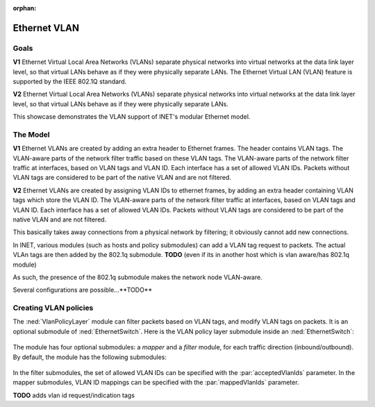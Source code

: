 :orphan:

Ethernet VLAN
=============

Goals
-----

.. Ethernet VLANs are supported by the IEEE 802.1Q standard. Virtual LANs separate physical networks into virtual networks at the date link layer level, so that virtual LANs behave as if they were physically separate LANs.

.. The Ethernet Virtual LAN (VLAN) feature is supported by the IEEE 802.1Q standard. Virtual LANs separate physical networks into virtual networks at the data link layer level, so that virtual LANs behave as if they were physically separate LANs.

**V1** Ethernet Virtual Local Area Networks (VLANs) separate physical networks into virtual networks at the data link layer level, so that virtual LANs behave as if they were physically separate LANs. The Ethernet Virtual LAN (VLAN) feature is supported by the IEEE 802.1Q standard. 

**V2** Ethernet Virtual Local Area Networks (VLANs) separate physical networks into virtual networks at the data link layer level, so that virtual LANs behave as if they were physically separate LANs. 

This showcase demonstrates the VLAN support of INET's modular Ethernet model.

.. The Model
   ---------

    so

    - VLANs are created by adding VLAN tags to packets
    - the tags are added by adding a 802.1q header to ethernet packets
    - the parts of the network that supports VLANs filter traffic based on the VLAN tags

    - the Policy module

    - actually, VLAN tags can be added in hosts

.. VLANs are created by adding VLAN tags to Ethernet packets in a 802.1q header. The VLAN-aware parts of the network filter traffic based on the VLAN tags. Packets without VLAN tags are considered to be part of the native VLAN.

   In INET, various modules (such as hosts and policy submodules) can add a VLAN tag request to packets. The actual VLAn tags are then added by the 802.1q submodule. 

   As such, the presence of the 802.1q submodule makes the network node VLAN-aware.

    so

    - VLANs are created by adding VLAN tags to packets
    - the tags are added by adding a 802.1q header to ethernet packets
    - the parts of the network that supports VLANs filter traffic based on the VLAN tags

    - Various modules can add VLAN request tags to packets
    - The tags are added by the 802.1q submodule / in VLAN-aware network nodes
    - As such, the presence of the 802.1q module makes network nodes (typically switches?) VLAN-aware

    - So hosts can add VLAn request tags to packets
    - So that when the packets enter the VLAN-aware part of the network, the VLAN tags are added based on the request
    - Also, the policy submodule can do that. It also filters packets based on VLAN tags, and can modify VLAN tags
    - The whole thing supports double tagging (where 802.1q headers are nested) and virtual interfaces as well

The Model
---------

**V1** Ethernet VLANs are created by adding an extra header to Ethernet frames. The header contains VLAN tags. The VLAN-aware parts of the network filter traffic based on these VLAN tags. The VLAN-aware parts of the network filter traffic at interfaces, based on VLAN tags and VLAN ID. Each interface has a set of allowed VLAN IDs. Packets without VLAN tags are considered to be part of the native VLAN and are not filtered.

**V2** Ethernet VLANs are created by assigning VLAN IDs to ethernet frames, by adding an extra header containing VLAN tags which store the VLAN ID. The VLAN-aware parts of the network filter traffic at interfaces, based on VLAN tags and VLAN ID. Each interface has a set of allowed VLAN IDs. Packets without VLAN tags are considered to be part of the native VLAN and are not filtered.

This basically takes away connections from a physical network by filtering; it obviously cannot add new connections.

.. Ethernet VLANs are created by assigning VLAN IDs to ethernet frames, by adding an extra header containing VLAN tags which store the VLAN ID.

.. In INET, several modules...

In INET, various modules (such as hosts and policy submodules) can add a VLAN tag request to packets. The actual VLAn tags are then added by the 802.1q submodule. **TODO** (even if its in another host which is vlan aware/has 802.1q module)

As such, the presence of the 802.1q submodule makes the network node VLAN-aware.

Several configurations are possible...**TODO**

.. The VlanPolicyLayer submodule
   -----------------------------

Creating VLAN policies
----------------------

The :ned:`VlanPolicyLayer` module can filter packets based on VLAN tags, and modify VLAN tags on packets. It is an optional submodule of :ned:`EthernetSwitch`. Here is the VLAN policy layer submodule inside an :ned:`EthernetSwitch`:

.. figure:: media/switch2.png
   :align: center

.. **V1** The module has four optional submodules: a `mapper` and a `filter` module, for each traffic direction (incoming/outgoing). **TODO** how do they become optional? -> omitted type

   By default, the module has the following modules:

   .. figure:: media/policy.png
      :align: center

The module has four optional submodules: a `mapper` and a `filter` module, for each traffic direction (inbound/outbound). By default, the module has the following submodules:

.. figure:: media/policy.png
   :align: center

In the filter submodules, the set of allowed VLAN IDs can be specified with the :par:`acceptedVlanIds` parameter. In the mapper submodules, VLAN ID mappings can be specified with the :par:`mappedVlanIds` parameter.

**TODO** adds vlan id request/indication tags

.. so

    - The VlanPolicyLayer module can filter incoming and outgoing packets based on VLAN ID
    - It can also re-map VLAN tags/IDs
    - The VlanPolicyLayer has four optional submodules: a mapper and a filter module for each direction

   .. figure:: media/vlanpolicylayer2.png
      :align: center

.. so

    VLAN:

    - Create Virtual LANs by filtering traffic at the data link layer
    - Acts as physically separate LANs
    - Implemented by 802.1Q
    - Extra header to Ethernet frames containing VLAN ID
    - Actually filters physical connections
    - Works on interfaces
    - Set of allowed VLAN IDs on the interface

    - Several modules can attach VLAN tag requests to packets
    - The VLAN tag/VLAN header will be put on by the 802.1q module

    - native VLAN
    - VLAN aware part of the network (switches typically)
    - several configurations, double tagging, etc

.. the structure:

   - what is VLAN and how is it implemented (data link layer filtering, act like different physical networks, vlan tags, 802.1q, extra header, interface filtering)

.. the structure:

    - what is VLAN?

      data link layer filtering, act like different physical networks, VLAN tags, extra header, interface filtering (allowed VLAN tags on an interface, implemented by 802.1q, wlan aware part mostly switches, native vlan, filtering only (no routing or creating new physical connections obviously)

    - how is it in INET?

      several modules can attach VLAN tag requests to packets (for example what)
      the tags are attached by the 802.1q module (even if its in another host which is vlan aware/has 802.1q module

    - some configurations thats possible

      double tagging, virtual interfaces, etc 

    - the vlan policy module